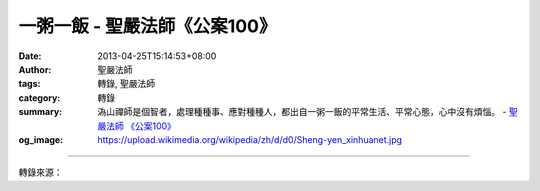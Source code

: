 一粥一飯 - 聖嚴法師《公案100》
##############################

:date: 2013-04-25T15:14:53+08:00
:author: 聖嚴法師
:tags: 轉錄, 聖嚴法師
:category: 轉錄
:summary: 溈山禪師是個智者，處理種種事、應對種種人，都出自一粥一飯的平常生活、平常心態，心中沒有煩惱。
          - `聖嚴法師`_ `《公案100》`_
:og_image: https://upload.wikimedia.org/wikipedia/zh/d/d0/Sheng-yen_xinhuanet.jpg

.. raw:: html

  <p>【聖嚴法師開示精選】《公案１００》一粥一飯</p><p> 仰山禪師問師父溈山禪師：「和尚您圓寂之後，如果有人問師父的道法是什麼，我該如何回答？」溈山說：「一粥一飯。」</p><p> 這個禪語的主題是日常生活。以平常心過日子就是最好的修道的方法和弘法的內容。</p><p> 為什麼說一粥一飯呢？因為在禪宗的寺院，早上吃一餐粥，中午吃一餐飯，晚上不吃東西，一天的生活就是兩餐。溈山禪師這樣回答，是不是說他只吃粥吃飯，其他什麼事也沒有做？是不是說他只是個粥飯僧，是粥桶飯籮？其實，這句話有其深刻的涵意。</p><p> 日常的生活該怎麼過就怎麼過，而且是在平常心的狀況下度過，心中無牽牽掛掛的事，也沒有憂慮操心的事。不過，要吃粥還是得去煮，要吃飯也得動嘴巴。而飯與粥是怎麼來的呢？有的墾殖、有的培育、有的收割、有的搬運……這整個過程牽涉到自己和他人的生活，二者結合起來，就有許多事包括在裡面。因此，種種得失、有無、好壞的問題都出來了。</p><p> 溈山禪師是個智者，處理種種事、應對種種人，都出自一粥一飯的平常生活、平常心態，心中沒有煩惱。在吃飯吃粥時，粥飯有時冷、有時熱，有時多、有時少，有時稀、有時稠……各種情況都可能發生。不妨以之為「就是這樣過日子」，應該調整就調整，無法調整就接受。推衍開來，應該勸募時就募，應該說法時就說法，應該打坐時就打坐。一切都是非常平常的事。</p><p> 如果現代人也用「一粥一飯」的態度過日子，會覺得格外充實；而在充實之中，淡泊、安寧、輕鬆、自在，彷彿無事一般。因此，所謂「做一個粥飯僧」有兩層意思：一種是懶和尚，只知吃飯吃粥；另一種是非常精進地生活，淡泊名利，沒有人我的計較。</p>

.. image:: https://www.ddc.com.tw/image/product/2017/02/source/5283-16411-1-1487815958.jpg
   :align: center
   :alt: 一粥一飯

----

轉錄來源：

.. raw:: html

  <iframe src="https://www.facebook.com/plugins/post.php?href=https%3A%2F%2Fwww.facebook.com%2FMaster.ShengYen%2Fposts%2F10151537593384178&width=500" width="500" height="230" style="border:none;overflow:hidden" scrolling="no" frameborder="0" allowTransparency="true"></iframe>

.. _聖嚴法師: http://www.shengyen.org/
.. _《禪鑰》: http://ddc.shengyen.org/mobile/toc/04/04-10/
.. _《動靜皆自在》: http://ddc.shengyen.org/mobile/toc/04/04-15/index.php
.. _《聖嚴說禪》: http://ddc.shengyen.org/mobile/toc/04/04-12/index.php
.. _《聖嚴法師教禪坐》: http://ddc.shengyen.org/mobile/toc/04/04-09/index.php
.. _《信心銘講錄》: http://ddc.shengyen.org/mobile/toc/04/04-07/index.php
.. _《工作好修行：聖嚴法師的38則職場智慧》: http://ddc.shengyen.org/mobile/toc/10/10-04/index.php
.. _《公案100》: http://www.book853.com/show.aspx?id=147&cid=34
